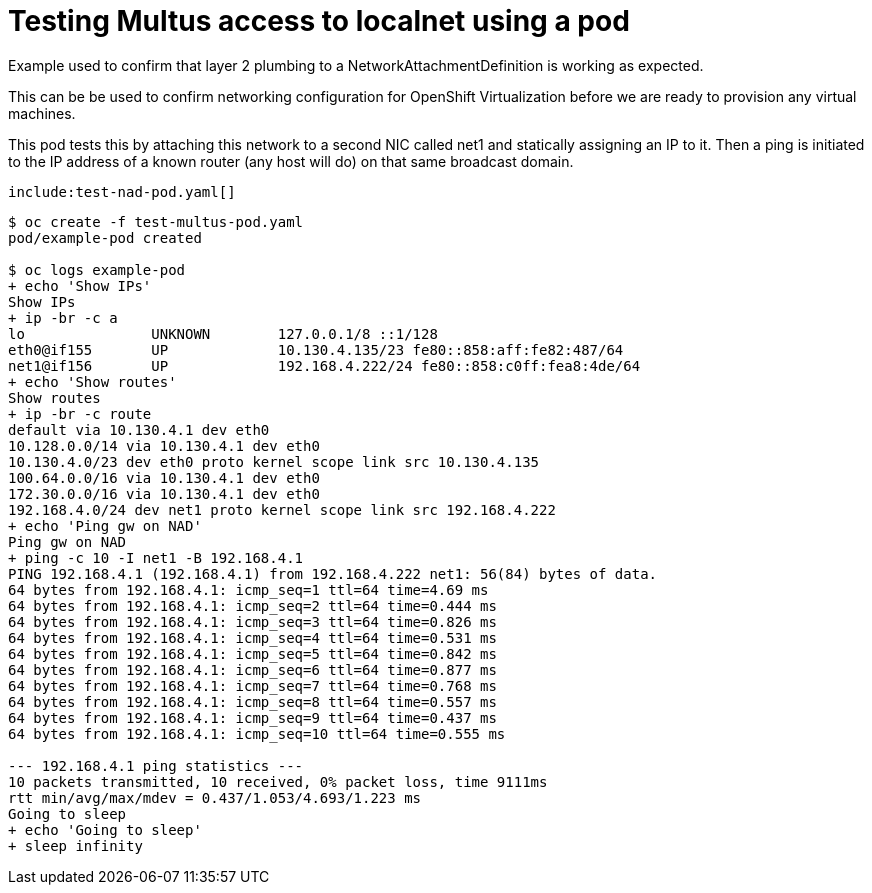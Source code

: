 # Testing Multus access to localnet using a pod

Example used to confirm that layer 2 plumbing to a NetworkAttachmentDefinition is working as expected.

This can be be used to confirm networking configuration for OpenShift Virtualization before we are ready to provision any virtual machines.

This pod tests this by attaching this network to a second NIC called net1 and statically assigning an IP to it.
Then a ping is initiated to the IP address of a known router (any host will do) on that same broadcast domain.

[source,yaml]
----
include:test-nad-pod.yaml[]
----

[source,bash]
----
$ oc create -f test-multus-pod.yaml
pod/example-pod created

$ oc logs example-pod
+ echo 'Show IPs'
Show IPs
+ ip -br -c a
lo               UNKNOWN        127.0.0.1/8 ::1/128
eth0@if155       UP             10.130.4.135/23 fe80::858:aff:fe82:487/64
net1@if156       UP             192.168.4.222/24 fe80::858:c0ff:fea8:4de/64
+ echo 'Show routes'
Show routes
+ ip -br -c route
default via 10.130.4.1 dev eth0
10.128.0.0/14 via 10.130.4.1 dev eth0
10.130.4.0/23 dev eth0 proto kernel scope link src 10.130.4.135
100.64.0.0/16 via 10.130.4.1 dev eth0
172.30.0.0/16 via 10.130.4.1 dev eth0
192.168.4.0/24 dev net1 proto kernel scope link src 192.168.4.222
+ echo 'Ping gw on NAD'
Ping gw on NAD
+ ping -c 10 -I net1 -B 192.168.4.1
PING 192.168.4.1 (192.168.4.1) from 192.168.4.222 net1: 56(84) bytes of data.
64 bytes from 192.168.4.1: icmp_seq=1 ttl=64 time=4.69 ms
64 bytes from 192.168.4.1: icmp_seq=2 ttl=64 time=0.444 ms
64 bytes from 192.168.4.1: icmp_seq=3 ttl=64 time=0.826 ms
64 bytes from 192.168.4.1: icmp_seq=4 ttl=64 time=0.531 ms
64 bytes from 192.168.4.1: icmp_seq=5 ttl=64 time=0.842 ms
64 bytes from 192.168.4.1: icmp_seq=6 ttl=64 time=0.877 ms
64 bytes from 192.168.4.1: icmp_seq=7 ttl=64 time=0.768 ms
64 bytes from 192.168.4.1: icmp_seq=8 ttl=64 time=0.557 ms
64 bytes from 192.168.4.1: icmp_seq=9 ttl=64 time=0.437 ms
64 bytes from 192.168.4.1: icmp_seq=10 ttl=64 time=0.555 ms

--- 192.168.4.1 ping statistics ---
10 packets transmitted, 10 received, 0% packet loss, time 9111ms
rtt min/avg/max/mdev = 0.437/1.053/4.693/1.223 ms
Going to sleep
+ echo 'Going to sleep'
+ sleep infinity
----
